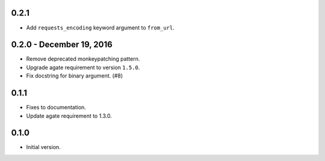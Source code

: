 0.2.1
-----

* Add ``requests_encoding`` keyword argument to ``from_url``.

0.2.0 - December 19, 2016
-------------------------

* Remove deprecated monkeypatching pattern.
* Upgrade agate requirement to version ``1.5.0``.
* Fix docstring for binary argument. (#8)

0.1.1
-----

* Fixes to documentation.
* Update agate requirement to 1.3.0.

0.1.0
-----

* Initial version.
